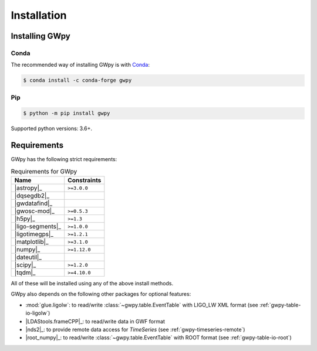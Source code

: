 .. _gwpy-install:

############
Installation
############


===============
Installing GWpy
===============

.. _gwpy-install-conda:

-----
Conda
-----

The recommended way of installing GWpy is with `Conda <https://conda.io>`__:

.. code-block:: bash

   $ conda install -c conda-forge gwpy


.. _gwpy-install-pip:

---
Pip
---

.. code-block:: bash

    $ python -m pip install gwpy

Supported python versions: 3.6+.


============
Requirements
============

GWpy has the following strict requirements:

.. table:: Requirements for GWpy
   :align: left
   :name: requirements-table

   ==================  ===========================
   Name                Constraints
   ==================  ===========================
   |astropy|_          ``>=3.0.0``
   |dqsegdb2|_
   |gwdatafind|_
   |gwosc-mod|_        ``>=0.5.3``
   |h5py|_             ``>=1.3``
   |ligo-segments|_    ``>=1.0.0``
   |ligotimegps|_      ``>=1.2.1``
   |matplotlib|_       ``>=3.1.0``
   |numpy|_            ``>=1.12.0``
   |dateutil|_
   |scipy|_            ``>=1.2.0``
   |tqdm|_             ``>=4.10.0``
   ==================  ===========================

All of these will be installed using any of the above install methods.

GWpy also depends on the following other packages for optional features:

- :mod:`glue.ligolw`: to read/write :class:`~gwpy.table.EventTable` with
  LIGO_LW XML format (see :ref:`gwpy-table-io-ligolw`)
- |LDAStools.frameCPP|_: to read/write data in GWF format
- |nds2|_: to provide remote data access for `TimeSeries`
  (see :ref:`gwpy-timeseries-remote`)
- |root_numpy|_: to read/write :class:`~gwpy.table.EventTable` with ROOT
  format (see :ref:`gwpy-table-io-root`)
